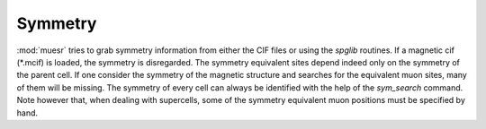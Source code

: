 Symmetry
========

:mod:`muesr` tries to grab symmetry information from either the CIF files or 
using the `spglib` routines.
If a magnetic cif (*.mcif) is loaded, the symmetry is disregarded. 
The symmetry equivalent sites depend indeed only on the symmetry of the 
parent cell. If one consider the symmetry of the magnetic structure and 
searches for the equivalent muon sites, many of them will be missing.
The symmetry of every cell can always be identified with the help of 
the `sym_search` command.
Note however that, when dealing with supercells, some of the symmetry 
equivalent muon positions must be specified by hand.
